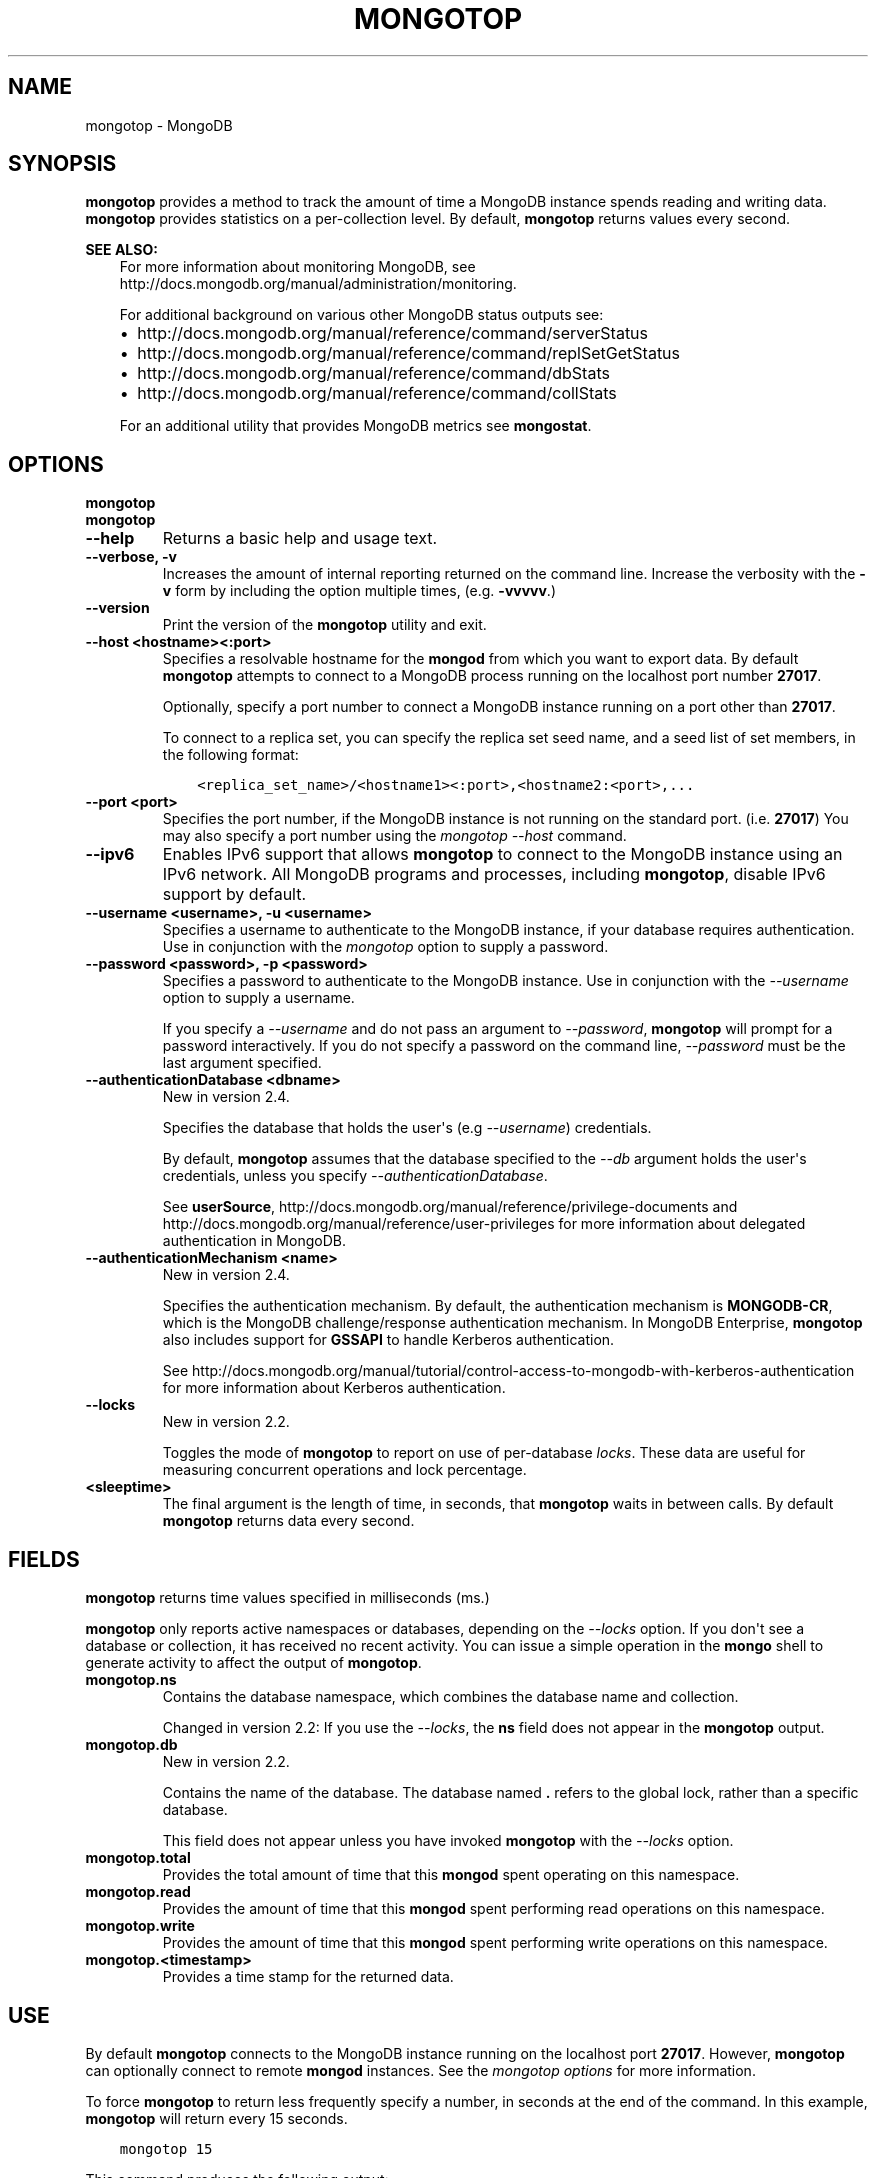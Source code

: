 .\" Man page generated from reStructuredText.
.
.TH "MONGOTOP" "1" "October 03, 2013" "2.4" "mongodb-manual"
.SH NAME
mongotop \- MongoDB
.
.nr rst2man-indent-level 0
.
.de1 rstReportMargin
\\$1 \\n[an-margin]
level \\n[rst2man-indent-level]
level margin: \\n[rst2man-indent\\n[rst2man-indent-level]]
-
\\n[rst2man-indent0]
\\n[rst2man-indent1]
\\n[rst2man-indent2]
..
.de1 INDENT
.\" .rstReportMargin pre:
. RS \\$1
. nr rst2man-indent\\n[rst2man-indent-level] \\n[an-margin]
. nr rst2man-indent-level +1
.\" .rstReportMargin post:
..
.de UNINDENT
. RE
.\" indent \\n[an-margin]
.\" old: \\n[rst2man-indent\\n[rst2man-indent-level]]
.nr rst2man-indent-level -1
.\" new: \\n[rst2man-indent\\n[rst2man-indent-level]]
.in \\n[rst2man-indent\\n[rst2man-indent-level]]u
..
.SH SYNOPSIS
.sp
\fBmongotop\fP provides a method to track the amount of time a
MongoDB instance spends reading and writing data. \fBmongotop\fP
provides statistics on a per\-collection level. By default,
\fBmongotop\fP returns values every second.
.sp
\fBSEE ALSO:\fP
.INDENT 0.0
.INDENT 3.5
For more information about monitoring MongoDB, see
http://docs.mongodb.org/manual/administration/monitoring\&.
.sp
For additional background on various other MongoDB status outputs
see:
.INDENT 0.0
.IP \(bu 2
http://docs.mongodb.org/manual/reference/command/serverStatus
.IP \(bu 2
http://docs.mongodb.org/manual/reference/command/replSetGetStatus
.IP \(bu 2
http://docs.mongodb.org/manual/reference/command/dbStats
.IP \(bu 2
http://docs.mongodb.org/manual/reference/command/collStats
.UNINDENT
.sp
For an additional utility that provides MongoDB metrics
see \fBmongostat\fP\&.
.UNINDENT
.UNINDENT
.SH OPTIONS
.INDENT 0.0
.TP
.B mongotop
.UNINDENT
.INDENT 0.0
.TP
.B mongotop
.UNINDENT
.INDENT 0.0
.TP
.B \-\-help
Returns a basic help and usage text.
.UNINDENT
.INDENT 0.0
.TP
.B \-\-verbose, \-v
Increases the amount of internal reporting returned on the command
line. Increase the verbosity with the \fB\-v\fP form by including the
option multiple times, (e.g. \fB\-vvvvv\fP\&.)
.UNINDENT
.INDENT 0.0
.TP
.B \-\-version
Print the version of the \fBmongotop\fP utility and exit.
.UNINDENT
.INDENT 0.0
.TP
.B \-\-host <hostname><:port>
Specifies a resolvable hostname for the \fBmongod\fP from which you
want to export data. By default \fBmongotop\fP attempts to
connect to a MongoDB process running on the localhost port number
\fB27017\fP\&.
.sp
Optionally, specify a port number to connect a MongoDB instance
running on a port other than \fB27017\fP\&.
.sp
To connect to a replica set, you can specify the replica set seed
name, and a seed list of set members, in the following format:
.INDENT 7.0
.INDENT 3.5
.sp
.nf
.ft C
<replica_set_name>/<hostname1><:port>,<hostname2:<port>,...
.ft P
.fi
.UNINDENT
.UNINDENT
.UNINDENT
.INDENT 0.0
.TP
.B \-\-port <port>
Specifies the port number, if the MongoDB instance is not running on
the standard port. (i.e. \fB27017\fP) You may also specify a port
number using the \fImongotop \-\-host\fP command.
.UNINDENT
.INDENT 0.0
.TP
.B \-\-ipv6
Enables IPv6 support that allows \fBmongotop\fP to connect
to the MongoDB instance using an IPv6 network. All MongoDB programs
and processes, including \fBmongotop\fP, disable IPv6
support by default.
.UNINDENT
.INDENT 0.0
.TP
.B \-\-username <username>, \-u <username>
Specifies a username to authenticate to the MongoDB instance, if
your database requires authentication. Use in conjunction with the
\fImongotop\fP option to supply a
password.
.UNINDENT
.INDENT 0.0
.TP
.B \-\-password <password>, \-p <password>
Specifies a password to authenticate to the MongoDB instance. Use
in conjunction with the \fI\-\-username\fP
option to supply a username.
.sp
If you specify a \fI\-\-username\fP and do
not pass an argument to \fI\-\-password\fP, \fBmongotop\fP
will prompt for a password interactively. If you do not specify a
password on the command line, \fI\-\-password\fP must be the last
argument specified.
.UNINDENT
.INDENT 0.0
.TP
.B \-\-authenticationDatabase <dbname>
New in version 2.4.

.sp
Specifies the database that holds the user\(aqs (e.g
\fI\-\-username\fP) credentials.
.sp
By default, \fBmongotop\fP assumes that the database specified to the
\fI\-\-db\fP argument holds the user\(aqs credentials, unless you
specify \fI\-\-authenticationDatabase\fP\&.
.sp
See \fBuserSource\fP,
http://docs.mongodb.org/manual/reference/privilege\-documents and
http://docs.mongodb.org/manual/reference/user\-privileges for more information about
delegated authentication in MongoDB.
.UNINDENT
.INDENT 0.0
.TP
.B \-\-authenticationMechanism <name>
New in version 2.4.

.sp
Specifies the authentication mechanism. By default, the
authentication mechanism is \fBMONGODB\-CR\fP, which is the MongoDB
challenge/response authentication mechanism. In MongoDB Enterprise,
\fBmongotop\fP also includes support for \fBGSSAPI\fP to handle
Kerberos authentication.
.sp
See http://docs.mongodb.org/manual/tutorial/control\-access\-to\-mongodb\-with\-kerberos\-authentication
for more information about Kerberos authentication.
.UNINDENT
.INDENT 0.0
.TP
.B \-\-locks
New in version 2.2.

.sp
Toggles the mode of \fBmongotop\fP to report on use of
per\-database \fIlocks\fP\&. These data are useful for
measuring concurrent operations and lock percentage.
.UNINDENT
.INDENT 0.0
.TP
.B <sleeptime>
The final argument is the length of time, in seconds, that
\fBmongotop\fP waits in between calls. By default
\fBmongotop\fP returns data every second.
.UNINDENT
.SH FIELDS
.sp
\fBmongotop\fP returns time values specified in milliseconds
(ms.)
.sp
\fBmongotop\fP only reports active namespaces or databases,
depending on the \fI\%--locks\fP option. If you don\(aqt see a database
or collection, it has received no recent activity. You can issue a
simple operation in the \fBmongo\fP shell to generate activity to
affect the output of \fBmongotop\fP\&.
.INDENT 0.0
.TP
.B mongotop.ns
Contains the database namespace, which combines the database name
and collection.
.sp
Changed in version 2.2: If you use the \fI\%--locks\fP, the \fBns\fP field does not
appear in the \fBmongotop\fP output.

.UNINDENT
.INDENT 0.0
.TP
.B mongotop.db
New in version 2.2.

.sp
Contains the name of the database. The database named \fB\&.\fP refers
to the global lock, rather than a specific database.
.sp
This field does not appear unless you have invoked
\fBmongotop\fP with the \fI\%--locks\fP option.
.UNINDENT
.INDENT 0.0
.TP
.B mongotop.total
Provides the total amount of time that this \fBmongod\fP spent
operating on this namespace.
.UNINDENT
.INDENT 0.0
.TP
.B mongotop.read
Provides the amount of time that this \fBmongod\fP spent
performing read operations on this namespace.
.UNINDENT
.INDENT 0.0
.TP
.B mongotop.write
Provides the amount of time that this \fBmongod\fP spent
performing write operations on this namespace.
.UNINDENT
.INDENT 0.0
.TP
.B mongotop.<timestamp>
Provides a time stamp for the returned data.
.UNINDENT
.SH USE
.sp
By default \fBmongotop\fP connects to the MongoDB instance
running on the localhost port \fB27017\fP\&. However, \fBmongotop\fP can optionally
connect to remote \fBmongod\fP
instances. See the \fI\%mongotop options\fP for more
information.
.sp
To force \fBmongotop\fP to return less frequently specify a number, in
seconds at the end of the command. In this example, \fBmongotop\fP will
return every 15 seconds.
.INDENT 0.0
.INDENT 3.5
.sp
.nf
.ft C
mongotop 15
.ft P
.fi
.UNINDENT
.UNINDENT
.sp
This command produces the following output:
.INDENT 0.0
.INDENT 3.5
.sp
.nf
.ft C
connected to: 127.0.0.1

                    ns       total        read       write           2012\-08\-13T15:45:40
test.system.namespaces         0ms         0ms         0ms
  local.system.replset         0ms         0ms         0ms
  local.system.indexes         0ms         0ms         0ms
  admin.system.indexes         0ms         0ms         0ms
                admin.         0ms         0ms         0ms

                    ns       total        read       write           2012\-08\-13T15:45:55
test.system.namespaces         0ms         0ms         0ms
  local.system.replset         0ms         0ms         0ms
  local.system.indexes         0ms         0ms         0ms
  admin.system.indexes         0ms         0ms         0ms
                admin.         0ms         0ms         0ms
.ft P
.fi
.UNINDENT
.UNINDENT
.sp
To return a \fBmongotop\fP report every 5 minutes, use the
following command:
.INDENT 0.0
.INDENT 3.5
.sp
.nf
.ft C
mongotop 300
.ft P
.fi
.UNINDENT
.UNINDENT
.sp
To report the use of per\-database locks, use \fImongotop \-\-locks\fP,
which produces the following output:
.INDENT 0.0
.INDENT 3.5
.sp
.nf
.ft C
$ mongotop \-\-locks
connected to: 127.0.0.1

                  db       total        read       write          2012\-08\-13T16:33:34
               local         0ms         0ms         0ms
               admin         0ms         0ms         0ms
                   .         0ms         0ms         0ms
.ft P
.fi
.UNINDENT
.UNINDENT
.SH AUTHOR
MongoDB Documentation Project
.SH COPYRIGHT
2011-2013, MongoDB, Inc.
.\" Generated by docutils manpage writer.
.
